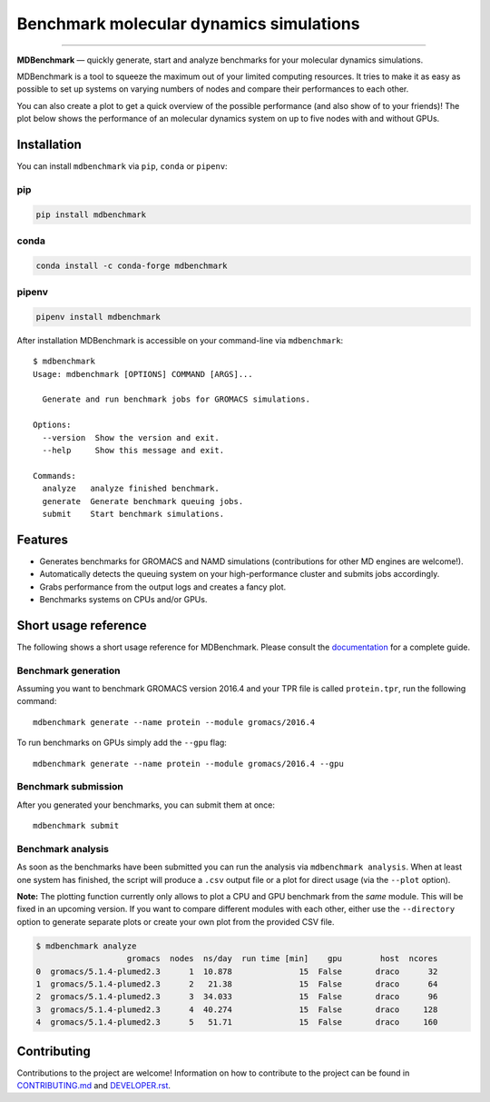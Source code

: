 ============================================
  Benchmark molecular dynamics simulations
============================================

.. image:: https://img.shields.io/pypi/v/mdbenchmark.svg
    :target: https://pypi.python.org/pypi/mdbenchmark

.. image:: https://anaconda.org/conda-forge/mdbenchmark/badges/version.svg
    :target: https://anaconda.org/conda-forge/mdbenchmark

.. image:: https://img.shields.io/pypi/l/mdbenchmark.svg
    :target: https://pypi.python.org/pypi/mdbenchmark

.. image:: https://travis-ci.org/bio-phys/MDBenchmark.svg?branch=master
    :target: https://travis-ci.org/bio-phys/MDBenchmark

.. image:: https://readthedocs.org/projects/mdbenchmark/badge/?version=latest&style=flat
    :target: https://mdbenchmark.readthedocs.io/en/latest/

.. image:: https://codecov.io/gh/bio-phys/MDBenchmark/branch/master/graph/badge.svg
    :target: https://codecov.io/gh/bio-phys/MDBenchmark

.. image:: https://img.shields.io/badge/PRs-welcome-brightgreen.svg?style=flat-square
    :target: http://makeapullrequest.com

.. image:: https://zenodo.org/badge/112506401.svg
    :target: https://zenodo.org/badge/latestdoi/112506401

---------------

**MDBenchmark** — quickly generate, start and analyze benchmarks for your molecular dynamics simulations.

MDBenchmark is a tool to squeeze the maximum out of your limited computing
resources. It tries to make it as easy as possible to set up systems on varying
numbers of nodes and compare their performances to each other.

You can also create a plot to get a quick overview of the possible performance
(and also show of to your friends)! The plot below shows the performance of an
molecular dynamics system on up to five nodes with and without GPUs.

.. image:: https://raw.githubusercontent.com/bio-phys/MDBenchmark/master/docs/_static/runtimes.png


Installation
============

You can install ``mdbenchmark`` via ``pip``, ``conda`` or ``pipenv``:

pip
---

.. code::

   pip install mdbenchmark

conda
-----

.. code::

   conda install -c conda-forge mdbenchmark

pipenv
------

.. code::

   pipenv install mdbenchmark

After installation MDBenchmark is accessible on your command-line via ``mdbenchmark``::

  $ mdbenchmark
  Usage: mdbenchmark [OPTIONS] COMMAND [ARGS]...

    Generate and run benchmark jobs for GROMACS simulations.

  Options:
    --version  Show the version and exit.
    --help     Show this message and exit.

  Commands:
    analyze   analyze finished benchmark.
    generate  Generate benchmark queuing jobs.
    submit    Start benchmark simulations.

Features
========

- Generates benchmarks for GROMACS and NAMD simulations (contributions for other MD engines are welcome!).
- Automatically detects the queuing system on your high-performance cluster and submits jobs accordingly.
- Grabs performance from the output logs and creates a fancy plot.
- Benchmarks systems on CPUs and/or GPUs.

Short usage reference
=====================

The following shows a short usage reference for MDBenchmark. Please consult the
`documentation`_ for a complete guide.

Benchmark generation
--------------------

Assuming you want to benchmark GROMACS version 2016.4 and your TPR file is
called ``protein.tpr``, run the following command::

  mdbenchmark generate --name protein --module gromacs/2016.4

To run benchmarks on GPUs simply add the ``--gpu`` flag::

  mdbenchmark generate --name protein --module gromacs/2016.4 --gpu

Benchmark submission
--------------------

After you generated your benchmarks, you can submit them at once::

  mdbenchmark submit

Benchmark analysis
------------------

As soon as the benchmarks have been submitted you can run the analysis via
``mdbenchmark analysis``. When at least one system has finished, the script will
produce a ``.csv`` output file or a plot for direct usage (via the ``--plot``
option).

**Note:** The plotting function currently only allows to plot a CPU and GPU
benchmark from the *same* module. This will be fixed in an upcoming version. If
you want to compare different modules with each other, either use the
``--directory`` option to generate separate plots or create your own plot from
the provided CSV file.

.. code::

    $ mdbenchmark analyze
                       gromacs  nodes  ns/day  run time [min]    gpu        host  ncores
    0  gromacs/5.1.4-plumed2.3      1  10.878              15  False       draco      32
    1  gromacs/5.1.4-plumed2.3      2   21.38              15  False       draco      64
    2  gromacs/5.1.4-plumed2.3      3  34.033              15  False       draco      96
    3  gromacs/5.1.4-plumed2.3      4  40.274              15  False       draco     128
    4  gromacs/5.1.4-plumed2.3      5   51.71              15  False       draco     160


Contributing
============

Contributions to the project are welcome! Information on how to contribute to
the project can be found in `CONTRIBUTING.md`_ and `DEVELOPER.rst`_.

.. _documentation: https://mdbenchmark.readthedocs.io/en/latest/
.. _CONTRIBUTING.md: https://github.com/bio-phys/MDBenchmark/blob/master/.github/CONTRIBUTING.md
.. _DEVELOPER.rst: https://github.com/bio-phys/MDBenchmark/blob/master/DEVELOPER.rst
